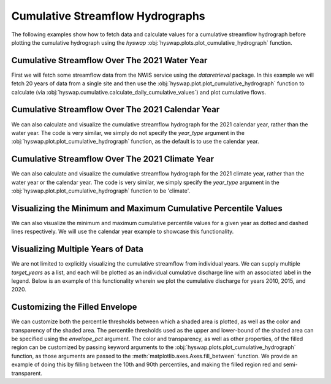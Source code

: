 
Cumulative Streamflow Hydrographs
---------------------------------

The following examples show how to fetch data and calculate values for a cumulative streamflow hydrograph before plotting the cumulative hydrograph using the `hyswap` :obj:`hyswap.plots.plot_cumulative_hydrograph` function.


Cumulative Streamflow Over The 2021 Water Year
**********************************************

First we will fetch some streamflow data from the NWIS service using the `dataretrieval` package.
In this example we will fetch 20 years of data from a single site and then use the :obj:`hyswap.plot.plot_cumulative_hydrograph` function to calculate (via :obj:`hyswap.cumulative.calculate_daily_cumulative_values`) and plot cumulative flows.

.. plot::
    :context: reset
    :include-source:

    # get some data from the NWIS service
    df, md = dataretrieval.nwis.get_dv(
        '06803495', start='2001-01-01', end='2021-12-31')

.. plot::
    :context:
    :include-source:

    # plot the cumulative streamflow hydrograph
    fig, ax = plt.subplots(figsize=(8, 5))
    ax = hyswap.plots.plot_cumulative_hydrograph(
        df, data_column_name='00060_Mean',target_years=2021,
        ax=ax, year_type='water',
        title='Cumulative Streamflow Hydrograph')
    plt.show()


Cumulative Streamflow Over The 2021 Calendar Year
*************************************************

We can also calculate and visualize the cumulative streamflow hydrograph for the 2021 calendar year, rather than the water year.
The code is very similar, we simply do not specify the `year_type` argument in the :obj:`hyswap.plot.plot_cumulative_hydrograph` function, as the default is to use the calendar year.

.. plot::
    :context: reset
    :include-source:

    # get some data from the NWIS service
    df, md = dataretrieval.nwis.get_dv(
        '06803495', start='2001-01-01', end='2021-12-31')

    # plot the cumulative streamflow hydrograph
    fig, ax = plt.subplots(figsize=(8, 5))
    ax = hyswap.plots.plot_cumulative_hydrograph(
        df, data_column_name='00060_Mean',
        target_years=2021,ax=ax,
        title='Cumulative Streamflow Hydrograph')
    plt.show()


Cumulative Streamflow Over The 2021 Climate Year
************************************************

We can also calculate and visualize the cumulative streamflow hydrograph for the 2021 climate year, rather than the water year or the calendar year.
The code is very similar, we simply specify the `year_type` argument in the :obj:`hyswap.plot.plot_cumulative_hydrograph` function to be 'climate'.

.. plot::
    :context: reset
    :include-source:

    # get some data from the NWIS service
    df, md = dataretrieval.nwis.get_dv(
        '06803495', start='2001-01-01', end='2021-12-31')

    # plot the cumulative streamflow hydrograph
    fig, ax = plt.subplots(figsize=(8, 5))
    ax = hyswap.plots.plot_cumulative_hydrograph(
        df, data_column_name='00060_Mean',
        target_years=2021,
        ax=ax, year_type='climate',
        title='Cumulative Streamflow Hydrograph')
    plt.show()


Visualizing the Minimum and Maximum Cumulative Percentile Values
****************************************************************

We can also visualize the minimum and maximum cumulative percentile values for a given year as dotted and dashed lines respectively.
We will use the calendar year example to showcase this functionality.

.. plot::
    :context: reset
    :include-source:

    # get some data from the NWIS service
    df, md = dataretrieval.nwis.get_dv(
        '06803495', start='2001-01-01', end='2021-12-31')

    # plot the cumulative streamflow hydrograph
    # plot the cumulative streamflow hydrograph
    fig, ax = plt.subplots(figsize=(8, 5))
    ax = hyswap.plots.plot_cumulative_hydrograph(
        df, data_column_name='00060_Mean',
        target_years=2021,
        ax=ax,
        max_pct=True, min_pct=True,
        title='Cumulative Streamflow Hydrograph')
    plt.show()


Visualizing Multiple Years of Data
**********************************

We are not limited to explicitly visualizing the cumulative streamflow from individual years.
We can supply multiple `target_years` as a list, and each will be plotted as an individual cumulative discharge line with an associated label in the legend.
Below is an example of this functionality wherein we plot the cumulative discharge for years 2010, 2015, and 2020.

.. plot::
    :context: reset
    :include-source:

    # get some data from the NWIS service
    df, md = dataretrieval.nwis.get_dv(
        '06803495', start='2001-01-01', end='2021-12-31')

    # plot the cumulative streamflow hydrograph
    fig, ax = plt.subplots(figsize=(8, 5))
    ax = hyswap.plots.plot_cumulative_hydrograph(
        df, data_column_name='00060_Mean',
        target_years=[2010, 2015, 2020],
        ax=ax, title='Cumulative Streamflow Hydrograph')
    plt.show()


Customizing the Filled Envelope
*******************************

We can customize both the percentile thresholds between which a shaded area is plotted, as well as the color and transparency of the shaded area.
The percentile thresholds used as the upper and lower-bound of the shaded area can be specified using the `envelope_pct` argument.
The color and transparency, as well as other properties, of the filled region can be customized by passing keyword arguments to the :obj:`hyswap.plots.plot_cumulative_hydrograph` function, as those arguments are passed to the :meth:`matplotlib.axes.Axes.fill_between` function.
We provide an example of doing this by filling between the 10th and 90th percentiles, and making the filled region red and semi-transparent.

.. plot::
    :context: reset
    :include-source:

    # get some data from the NWIS service
    df, md = dataretrieval.nwis.get_dv(
        '06803495', start='2001-01-01', end='2021-12-31')

    # plot the cumulative streamflow hydrograph
    fig, ax = plt.subplots(figsize=(8, 5))
    ax = hyswap.plots.plot_cumulative_hydrograph(
        df, data_column_name='00060_Mean',
        2021, envelope_pct=[10, 90], color='red', alpha=0.25,
        ax=ax, title='Cumulative Streamflow Hydrograph')
    plt.show()
